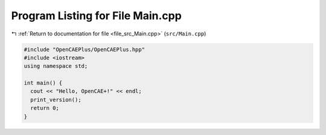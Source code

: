 
.. _program_listing_file_src_Main.cpp:

Program Listing for File Main.cpp
=================================

|exhale_lsh| :ref:`Return to documentation for file <file_src_Main.cpp>` (``src/Main.cpp``)

.. |exhale_lsh| unicode:: U+021B0 .. UPWARDS ARROW WITH TIP LEFTWARDS

.. code-block:: cpp

   #include "OpenCAEPlus/OpenCAEPlus.hpp"
   #include <iostream>
   using namespace std;
   
   int main() {
     cout << "Hello, OpenCAE+!" << endl;
     print_version();
     return 0;
   }
